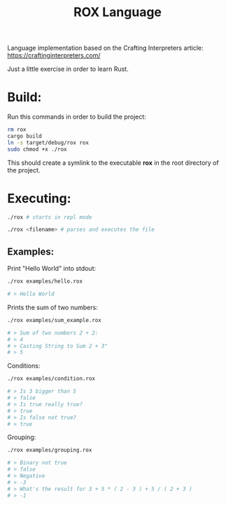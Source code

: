 #+title: ROX Language

Language implementation based on the Crafting Interpreters article:
https://craftinginterpreters.com/

Just a little exercise in order to learn Rust.

* Build:

Run this commands in order to build the project:

#+begin_src bash
rm rox
cargo build
ln -s target/debug/rox rox
sudo chmod +x ./rox
#+end_src

This should create a symlink to the executable *rox* in the root directory of the project.

* Executing:

#+begin_src bash
./rox # starts in repl mode
#+end_src

#+begin_src bash
./rox <filename> # parses and executes the file
#+end_src


** Examples:

Print "Hello World" into stdout:

#+begin_src bash
./rox examples/hello.rox

# > Hello World
#+end_src

Prints the sum of two numbers:

#+begin_src bash
./rox examples/sum_example.rox

# > Sum of two numbers 2 + 2:
# > 4
# > Casting String to Sum 2 + 3"
# > 5
#+end_src

Conditions:

#+begin_src bash
./rox examples/condition.rox

# > Is 3 bigger than 5
# > false
# > Is true really true?
# > true
# > Is false not true?
# > true
#+end_src

Grouping:

#+begin_src bash
./rox examples/grouping.rox

# > Binary not true
# > false
# > Negative
# > -3
# > What's the result for 3 + 5 * ( 2 - 3 ) + 5 / ( 2 + 3 )
# > -1
#+end_src
